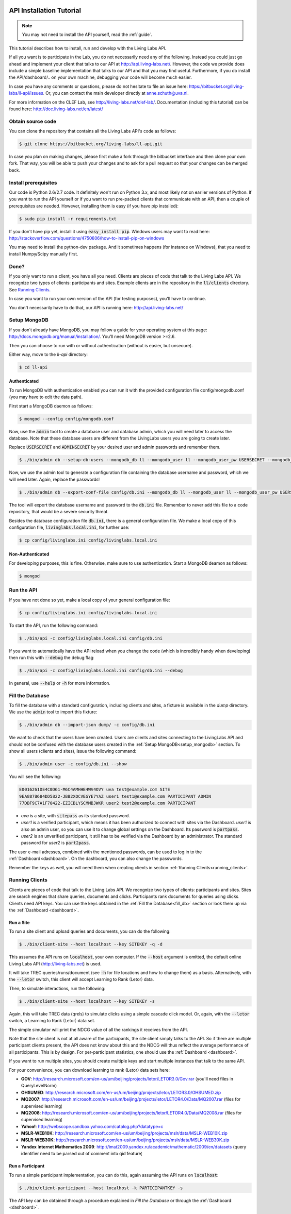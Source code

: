 .. _installation:

API Installation Tutorial
=========================

.. note:: You may not need to install the API yourself, read the :ref:`guide`.

This tutorial describes how to install, run and develop with the Living Labs
API. 

If all you want is to participate in the Lab, you do not necessarily need any
of the following. Instead you could just go ahead and implement your client
that talks to our API at http://api.living-labs.net/.
However, the code we provide does include a simple baseline implementation 
that talks to our API and that you may find useful.
Furthermore, if you do install the API/dashboard/.. on your own machine,
debugging your code will become much easier.

In case you have any comments or questions, please do not
hesitate to file an issue here: https://bitbucket.org/living-labs/ll-api/issues.
Or, you can contact the main developer directly at anne.schuth@uva.nl.

For more information on the CLEF Lab, see http://living-labs.net/clef-lab/.
Documentation (including this tutorial) can be found here:
http://doc.living-labs.net/en/latest/


Obtain source code
------------------

You can clone the repository that contains all the Living Labs API's code
as follows:

.. sourcecode:: bash

    $ git clone https://bitbucket.org/living-labs/ll-api.git

In case you plan on making changes, please first make a fork through the
bitbucket interface and then clone your own fork. That way, you will be able to
push your changes and to ask for a pull request so that your changes can be
merged back.

Install prerequisites
---------------------

Our code is Python 2.6/2.7 code. It definitely won't run on Python 3.x, and most 
likely not on earlier versions of Python.
If you want to run the API yourself or if you want to run pre-packed clients 
that communicate with an API, then a couple of prerequisites are needed.
However, installing them is easy (if you have pip installed):

.. sourcecode:: bash

    $ sudo pip install -r requirements.txt

If you don't have pip yet, install it using :code:`easy_install pip`. Windows
users may want to read here:
http://stackoverflow.com/questions/4750806/how-to-install-pip-on-windows

You may need to install the python-dev package. And it sometimes happens 
(for instance on Windows), that you need to install Numpy/Scipy manually first.

Done?
-----

If you only want to run a client, you have all you need. Clients are pieces of
code that talk to the Living Labs API. We recognize two types of clients:
participants and sites. Example clients are in the repository in the
:code:`ll/clients` directory. See `Running Clients`_.

In case you want to run your own version of the API (for testing purposes),
you'll have to continue.

You don't necessarily have to do that, our API is running here:
http://api.living-labs.net/

.. _setup_mongodb:

Setup MongoDB
-------------

If you don't already have MongoDB, you may follow a guide for your operating
system at this page: http://docs.mongodb.org/manual/installation/.
You'll need MongoDB version >=2.6.

Then you can choose to run with or without authentication (without is easier,
but unsecure).

Either way, move to the `ll-api` directory:

.. sourcecode:: bash

    $ cd ll-api


Authenticated
^^^^^^^^^^^^^

To run MongoDB with authentication enabled you can run it with the provided
configuration file config/mongodb.conf (you may have to edit the data path).

First start a MongoDB daemon as follows:

.. sourcecode:: bash

    $ mongod --config config/mongodb.conf

Now, use the :code:`admin` tool to create a database user and database admin,
which you will need later to access the database. Note that these database users
are different from the LivingLabs users you are going to create later.

Replace :code:`USERSECRET` and :code:`ADMINSECRET` by your desired user
and admin passwords and remember them.

.. sourcecode:: bash

    $ ./bin/admin db --setup-db-users --mongodb_db ll --mongodb_user ll --mongodb_user_pw USERSECRET --mongodb_admin admin --mongodb_admin_pw ADMINSECRET

Now, we use the admin tool to generate a configuration file containing the database username and password, which we will need later. Again, replace the passwords!

.. sourcecode:: bash

    $ ./bin/admin db --export-conf-file config/db.ini --mongodb_db ll --mongodb_user ll --mongodb_user_pw USERSECRET

   
The tool will export the database username and password to the :code:`db.ini` file. Remember to never add this file to a code repository,
that would be a severe security threat.

Besides the database configuration file :code:`db.ini`, there is a general configuration
file. We make a local copy of this configuration file, :code:`livinglabs.local.ini`,
for further use:

.. sourcecode:: bash

    $ cp config/livinglabs.ini config/livinglabs.local.ini

Non-Authenticated
^^^^^^^^^^^^^^^^^

For developing purposes, this is fine. Otherwise, make sure to use
authentication. Start a MongoDB deamon as follows:

.. sourcecode:: bash

    $ mongod


Run the API
-----------
If you have not done so yet, make a local copy of your general configuration
file:

.. sourcecode:: bash

    $ cp config/livinglabs.ini config/livinglabs.local.ini
    
To start the API, run the following command: 

.. sourcecode:: bash
    
    $ ./bin/api -c config/livinglabs.local.ini config/db.ini

If you want to automatically have the API reload when you change the code (which
is incredibly handy when developing) then run this with :code:`--debug` the
debug flag: 

.. sourcecode:: bash

    $ ./bin/api -c config/livinglabs.local.ini config/db.ini --debug

In general, use :code:`--help` or :code:`-h` for more information.

.. _fill_db:

Fill the Database
-----------------
To fill the database with a standard configuration, including clients and sites, a fixture is available in the `dump` directory. We use the :code:`admin` tool to import this fixture:

.. sourcecode:: bash

    $ ./bin/admin db --import-json dump/ -c config/db.ini

We want to check that the users have been created. Users are clients and sites connecting to the LivingLabs API and should not be confused with the database users created in the :ref:`Setup MongoDB<setup_mongodb>` section. To show all users (clients and sites), issue the following command:

.. sourcecode:: bash 

    $ ./bin/admin user -c config/db.ini --show

You will see the following:

.. sourcecode:: bash

    E0016261DE4C0D61-M6C4AMHHE4WV4OVY uva test@example.com SITE 
    9EA887B684DD5822-JBB2XOCVEGYE7YAZ user1 test1@example.com PARTICIPANT ADMIN
    77DBF9C7A1F70422-EZICBLYSCMMBJWKR user2 test2@example.com PARTICIPANT 

- `uva` is a site, with :code:`sitepass` as its standard password.
- `user1` is a verified participant, which means it has been authorized to connect with sites via the Dashboard. `user1` is also an admin user, so you can use it to change global settings on the Dashboard. Its password is :code:`partpass`.
- `user2` is an unverified participant, it still has to be verified via the Dashboard by an administrator. The standard password for `user2` is :code:`part2pass`.
 
The user e-mail adresses, combined with the mentioned passwords, can be used to log in to the :ref:`Dashboard<dashboard>`. On the dashboard, you can also change the passwords.

Remember the keys as well, you will need them when creating clients in section :ref:`Running Clients<running_clients>`.


.. _running_clients:

Running Clients
---------------

Clients are pieces of code that talk to the Living Labs API. We recognize two
types of clients: participants and sites. Sites are search engines that share
queries, documents and clicks. Participants rank documents for queries using
clicks. Clients need API keys. You can use the keys obtained in the :ref:`Fill the Database<fill_db>`
section or look them up via the :ref:`Dashboard <dashboard>`.


Run a Site
^^^^^^^^^^

To run a site client and upload queries and documents, you can do the following:

.. sourcecode:: bash 

   $ ./bin/client-site --host localhost --key SITEKEY -q -d

This assumes the API runs on :code:`localhost`, your own computer. If the :code:`--host` argument is omitted,  the default online Living Labs API (http://living-labs.net) is used.

It will take TREC queries/runs/document (see :code:`-h` for file locations and
how to change them) as a basis. Alternatively, with the :code:`--letor` switch, 
this client will accept Learning to Rank (Letor) data.

Then, to simulate interactions, run the following:

.. sourcecode:: bash 

   $ ./bin/client-site --host localhost --key SITEKEY -s
   
Again, this will take TREC data (qrels) to simulate clicks using a simple
cascade click model. Or, again, with the :code:`--letor` switch, a Learning to
Rank (Letor) data set.

The simple simulator will print the NDCG value of all the rankings it receives
from the API. 

Note that the site client is not at all aware of the participants, the site
client simply talks to the API. So if there are multiple participant clients
present, the API does not know about this and the NDCG will thus reflect the
average performance of all participants. This is by design. For per-participant
statistics, one should use the :ref:`Dashboard <dashboard>`.

If you want to run multiple sites, you should create multiple keys and start
multiple instances that talk to the same API.

For your convenience, you can download learning to rank (Letor) data sets here:

- **GOV**: http://research.microsoft.com/en-us/um/beijing/projects/letor/LETOR3.0/Gov.rar (you'll need files in QueryLevelNorm)
- **OHSUMED**: http://research.microsoft.com/en-us/um/beijing/projects/letor/LETOR3.0/OHSUMED.zip
- **MQ2007**: http://research.microsoft.com/en-us/um/beijing/projects/letor/LETOR4.0/Data/MQ2007.rar (files for supervised learning)
- **MQ2008**: http://research.microsoft.com/en-us/um/beijing/projects/letor/LETOR4.0/Data/MQ2008.rar (files for supervised learning)
- **Yahoo!**: http://webscope.sandbox.yahoo.com/catalog.php?datatype=c
- **MSLR-WEB10K**: http://research.microsoft.com/en-us/um/beijing/projects/mslr/data/MSLR-WEB10K.zip
- **MSLR-WEB30K**: http://research.microsoft.com/en-us/um/beijing/projects/mslr/data/MSLR-WEB30K.zip
- **Yandex Internet Mathematics 2009**: http://imat2009.yandex.ru/academic/mathematic/2009/en/datasets (query identifier need to be parsed out of comment into qid feature)


Run a Participant
^^^^^^^^^^^^^^^^^

To run a simple participant implementation, you can do this, again assuming the API runs on :code:`localhost`:

.. sourcecode:: bash 

   $ ./bin/client-participant --host localhost -k PARTICIPANTKEY -s
   
The API key can be obtained through a procedure explained in `Fill the Database`
or through the :ref:`Dashboard <dashboard>`.

This will run a baseline system that simply greedily reranks by the number of
clicks. Note that you may need to specify the host/port where the API is
running (see :code:`-h` for details on how to do that).

If you want to run multiple participants, you should create multiple keys and
start multiple instances that talk to the same API.

.. _dashboard:

Dashboard Installation
----------------------

.. note:: You may not need to install a Dashboard yourself, read the :ref:`guide`.

If you are running a local version of the API for development, it is a
good idea to also run a dashboard with it.
 
To start the dashboard, fill out the dashboard fields in the local copy of the general LivingLabs
configuration file (:code:`config/livinglabs.local.ini`). In particular, you will need a `recaptcha`
key (see http://www.google.com/recaptcha), that will fill the `recaptchaprivate` and `recaptchapublic` fields.
`csrfsecrettoken` and `secretkey` are both random strings you should generate.

Then run the following command:

.. sourcecode:: bash

    $ ./bin/dashboard -c config/livinglabs.local.ini config/db.ini

In general, use :code:`--help` or :code:`-h` for more information. By default
the dashboard will run on port 5001.

On the Dashboard, you can log in using the users created under :ref:`Fill the Database<fill_db>`. You can also create new users using the Register button. As a participant, you can use the Dashboard to add yourself to one or more sites. If you are an admin, you can verify participants, so they are able to connect with a site.

Advanced options
================
Congratulations! You are done setting up a LivingLabs API including database, dashboard, sites and clients. Now, we will show some more advanced options to customize your environment.

Create users
------------
If there is a :ref:`Dashboard <dashboard>` running, you can create participants
by choosing `Register` on the :ref:`Dashboard <dashboard>`. It is also
possible to create users via the command line, this also enables you
to create site and admin users.

To create an example participant and a site (for development/testing purposes),
you can run the following script: 

.. sourcecode:: bash 

    $ ./bin/admin user -c config/db.ini config/example-data/site.ini --password CHOOSEAPASSWORD
    $ ./bin/admin user -c config/db.ini config/example-data/user.1.ini --password CHOOSEAPASSWORD

The passwords are used for the `Dasboard`.

In return, you will see two API keys, one for a site and one for a participant.
Record the keys as SITEKEY and PARTICIPANTKEY, you'll need them for the clients.

Instead, you can also provide your own details, or perform actions like deleting users and making users admin. See the help on how to do that:

.. sourcecode:: bash 

   $ ./bin/admin user -h

Do not forget to supply the configuration file as an argument, this gives the API the credentials to log in to the MongoDB database.

Export the database
-------------------
You can export the database to create a human-readable json fixture, like the one we use to :ref:`fill the database<fill_db>`.
To create a fixture in the `dump` directory, issue:

.. sourcecode:: bash 

   $ ./bin/admin db --export-json dump -c config/db.ini


Reset the Database
------------------

In case you need a reset, you can simply run this. But, BE CAREFUL, it can not
be undone (or, probably it can, the MongoDB is journalled, but it will not be
trivial).

.. sourcecode:: bash 

   $ ./bin/admin db --clear -c config/db.ini

Do not forget to recreate users (see above).
